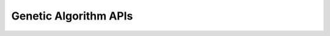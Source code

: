.. _label-ga:

************************
Genetic Algorithm APIs
************************
.. doxygenfile:: ga.h

